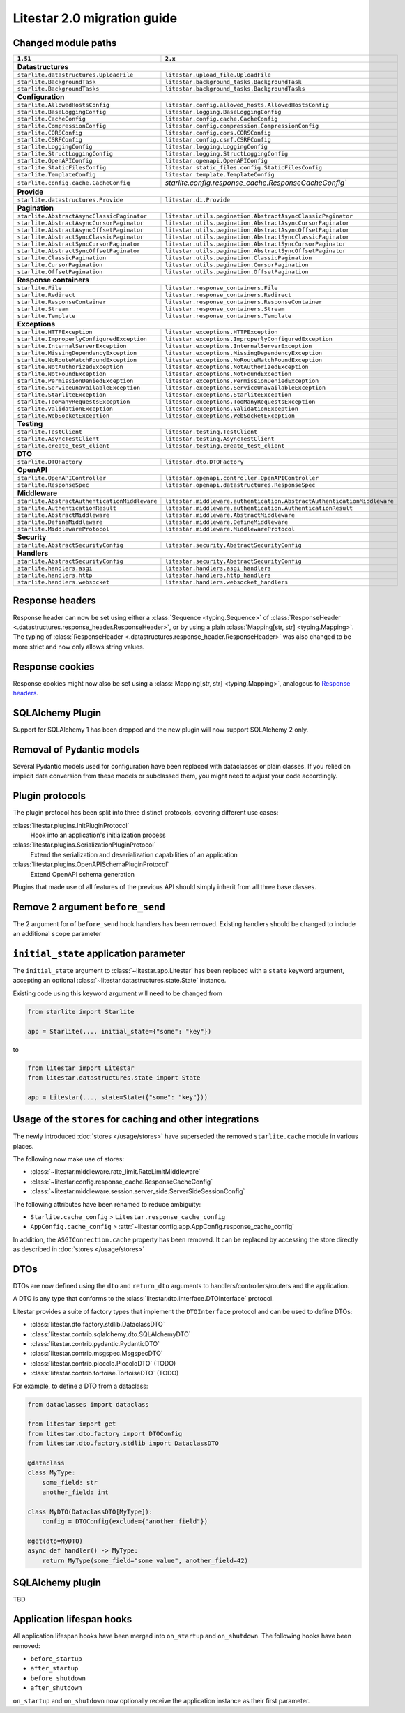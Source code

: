 Litestar 2.0 migration guide
============================

.. py:currentmodule:: litestar


Changed module paths
---------------------

+----------------------------------------------------+------------------------------------------------------------------------+
| ``1.51``                                           | ``2.x``                                                                |
+====================================================+========================================================================+
| **Datastructures**                                                                                                          |
+----------------------------------------------------+------------------------------------------------------------------------+
| ``starlite.datastructures.UploadFile``             | ``litestar.upload_file.UploadFile``                                    |
+----------------------------------------------------+------------------------------------------------------------------------+
| ``starlite.BackgroundTask``                        | ``litestar.background_tasks.BackgroundTask``                           |
+----------------------------------------------------+------------------------------------------------------------------------+
| ``starlite.BackgroundTasks``                       | ``litestar.background_tasks.BackgroundTasks``                          |
+----------------------------------------------------+------------------------------------------------------------------------+
| **Configuration**                                                                                                           |
+----------------------------------------------------+------------------------------------------------------------------------+
| ``starlite.AllowedHostsConfig``                    | ``litestar.config.allowed_hosts.AllowedHostsConfig``                   |
+----------------------------------------------------+------------------------------------------------------------------------+
| ``starlite.BaseLoggingConfig``                     | ``litestar.logging.BaseLoggingConfig``                                 |
+----------------------------------------------------+------------------------------------------------------------------------+
| ``starlite.CacheConfig``                           | ``litestar.config.cache.CacheConfig``                                  |
+----------------------------------------------------+------------------------------------------------------------------------+
| ``starlite.CompressionConfig``                     | ``litestar.config.compression.CompressionConfig``                      |
+----------------------------------------------------+------------------------------------------------------------------------+
| ``starlite.CORSConfig``                            | ``litestar.config.cors.CORSConfig``                                    |
+----------------------------------------------------+------------------------------------------------------------------------+
| ``starlite.CSRFConfig``                            | ``litestar.config.csrf.CSRFConfig``                                    |
+----------------------------------------------------+------------------------------------------------------------------------+
| ``starlite.LoggingConfig``                         | ``litestar.logging.LoggingConfig``                                     |
+----------------------------------------------------+------------------------------------------------------------------------+
| ``starlite.StructLoggingConfig``                   | ``litestar.logging.StructLoggingConfig``                               |
+----------------------------------------------------+------------------------------------------------------------------------+
| ``starlite.OpenAPIConfig``                         | ``litestar.openapi.OpenAPIConfig``                                     |
+----------------------------------------------------+------------------------------------------------------------------------+
| ``starlite.StaticFilesConfig``                     | ``litestar.static_files.config.StaticFilesConfig``                     |
+----------------------------------------------------+------------------------------------------------------------------------+
| ``starlite.TemplateConfig``                        | ``litestar.template.TemplateConfig``                                   |
+----------------------------------------------------+------------------------------------------------------------------------+
| ``starlite.config.cache.CacheConfig``              | `starlite.config.response_cache.ResponseCacheConfig``                  |
+----------------------------------------------------+------------------------------------------------------------------------+
| **Provide**                                                                                                                 |
+----------------------------------------------------+------------------------------------------------------------------------+
| ``starlite.datastructures.Provide``                | ``litestar.di.Provide``                                                |
+----------------------------------------------------+------------------------------------------------------------------------+
| **Pagination**                                                                                                              |
+----------------------------------------------------+------------------------------------------------------------------------+
| ``starlite.AbstractAsyncClassicPaginator``         | ``litestar.utils.pagination.AbstractAsyncClassicPaginator``            |
+----------------------------------------------------+------------------------------------------------------------------------+
| ``starlite.AbstractAsyncCursorPaginator``          | ``litestar.utils.pagination.AbstractAsyncCursorPaginator``             |
+----------------------------------------------------+------------------------------------------------------------------------+
| ``starlite.AbstractAsyncOffsetPaginator``          | ``litestar.utils.pagination.AbstractAsyncOffsetPaginator``             |
+----------------------------------------------------+------------------------------------------------------------------------+
| ``starlite.AbstractSyncClassicPaginator``          | ``litestar.utils.pagination.AbstractSyncClassicPaginator``             |
+----------------------------------------------------+------------------------------------------------------------------------+
| ``starlite.AbstractSyncCursorPaginator``           | ``litestar.utils.pagination.AbstractSyncCursorPaginator``              |
+----------------------------------------------------+------------------------------------------------------------------------+
| ``starlite.AbstractSyncOffsetPaginator``           | ``litestar.utils.pagination.AbstractSyncOffsetPaginator``              |
+----------------------------------------------------+------------------------------------------------------------------------+
| ``starlite.ClassicPagination``                     | ``litestar.utils.pagination.ClassicPagination``                        |
+----------------------------------------------------+------------------------------------------------------------------------+
| ``starlite.CursorPagination``                      | ``litestar.utils.pagination.CursorPagination``                         |
+----------------------------------------------------+------------------------------------------------------------------------+
| ``starlite.OffsetPagination``                      | ``litestar.utils.pagination.OffsetPagination``                         |
+----------------------------------------------------+------------------------------------------------------------------------+
| **Response containers**                                                                                                     |
+----------------------------------------------------+------------------------------------------------------------------------+
| ``starlite.File``                                  | ``litestar.response_containers.File``                                  |
+----------------------------------------------------+------------------------------------------------------------------------+
| ``starlite.Redirect``                              | ``litestar.response_containers.Redirect``                              |
+----------------------------------------------------+------------------------------------------------------------------------+
| ``starlite.ResponseContainer``                     | ``litestar.response_containers.ResponseContainer``                     |
+----------------------------------------------------+------------------------------------------------------------------------+
| ``starlite.Stream``                                | ``litestar.response_containers.Stream``                                |
+----------------------------------------------------+------------------------------------------------------------------------+
| ``starlite.Template``                              | ``litestar.response_containers.Template``                              |
+----------------------------------------------------+------------------------------------------------------------------------+
| **Exceptions**                                                                                                              |
+----------------------------------------------------+------------------------------------------------------------------------+
| ``starlite.HTTPException``                         | ``litestar.exceptions.HTTPException``                                  |
+----------------------------------------------------+------------------------------------------------------------------------+
| ``starlite.ImproperlyConfiguredException``         | ``litestar.exceptions.ImproperlyConfiguredException``                  |
+----------------------------------------------------+------------------------------------------------------------------------+
| ``starlite.InternalServerException``               | ``litestar.exceptions.InternalServerException``                        |
+----------------------------------------------------+------------------------------------------------------------------------+
| ``starlite.MissingDependencyException``            | ``litestar.exceptions.MissingDependencyException``                     |
+----------------------------------------------------+------------------------------------------------------------------------+
| ``starlite.NoRouteMatchFoundException``            | ``litestar.exceptions.NoRouteMatchFoundException``                     |
+----------------------------------------------------+------------------------------------------------------------------------+
| ``starlite.NotAuthorizedException``                | ``litestar.exceptions.NotAuthorizedException``                         |
+----------------------------------------------------+------------------------------------------------------------------------+
| ``starlite.NotFoundException``                     | ``litestar.exceptions.NotFoundException``                              |
+----------------------------------------------------+------------------------------------------------------------------------+
| ``starlite.PermissionDeniedException``             | ``litestar.exceptions.PermissionDeniedException``                      |
+----------------------------------------------------+------------------------------------------------------------------------+
| ``starlite.ServiceUnavailableException``           | ``litestar.exceptions.ServiceUnavailableException``                    |
+----------------------------------------------------+------------------------------------------------------------------------+
| ``starlite.StarliteException``                     | ``litestar.exceptions.StarliteException``                              |
+----------------------------------------------------+------------------------------------------------------------------------+
| ``starlite.TooManyRequestsException``              | ``litestar.exceptions.TooManyRequestsException``                       |
+----------------------------------------------------+------------------------------------------------------------------------+
| ``starlite.ValidationException``                   | ``litestar.exceptions.ValidationException``                            |
+----------------------------------------------------+------------------------------------------------------------------------+
| ``starlite.WebSocketException``                    | ``litestar.exceptions.WebSocketException``                             |
+----------------------------------------------------+------------------------------------------------------------------------+
| **Testing**                                                                                                                 |
+----------------------------------------------------+------------------------------------------------------------------------+
| ``starlite.TestClient``                            | ``litestar.testing.TestClient``                                        |
+----------------------------------------------------+------------------------------------------------------------------------+
| ``starlite.AsyncTestClient``                       | ``litestar.testing.AsyncTestClient``                                   |
+----------------------------------------------------+------------------------------------------------------------------------+
| ``starlite.create_test_client``                    | ``litestar.testing.create_test_client``                                |
+----------------------------------------------------+------------------------------------------------------------------------+
| **DTO**                                                                                                                     |
+----------------------------------------------------+------------------------------------------------------------------------+
| ``starlite.DTOFactory``                            | ``litestar.dto.DTOFactory``                                            |
+----------------------------------------------------+------------------------------------------------------------------------+
| **OpenAPI**                                                                                                                 |
+----------------------------------------------------+------------------------------------------------------------------------+
| ``starlite.OpenAPIController``                     | ``litestar.openapi.controller.OpenAPIController``                      |
+----------------------------------------------------+------------------------------------------------------------------------+
| ``starlite.ResponseSpec``                          | ``litestar.openapi.datastructures.ResponseSpec``                       |
+----------------------------------------------------+------------------------------------------------------------------------+
| **Middleware**                                                                                                              |
+----------------------------------------------------+------------------------------------------------------------------------+
| ``starlite.AbstractAuthenticationMiddleware``      | ``litestar.middleware.authentication.AbstractAuthenticationMiddleware``|
+----------------------------------------------------+------------------------------------------------------------------------+
| ``starlite.AuthenticationResult``                  | ``litestar.middleware.authentication.AuthenticationResult``            |
+----------------------------------------------------+------------------------------------------------------------------------+
| ``starlite.AbstractMiddleware``                    | ``litestar.middleware.AbstractMiddleware``                             |
+----------------------------------------------------+------------------------------------------------------------------------+
| ``starlite.DefineMiddleware``                      | ``litestar.middleware.DefineMiddleware``                               |
+----------------------------------------------------+------------------------------------------------------------------------+
| ``starlite.MiddlewareProtocol``                    | ``litestar.middleware.MiddlewareProtocol``                             |
+----------------------------------------------------+------------------------------------------------------------------------+
| **Security**                                                                                                                |
+----------------------------------------------------+------------------------------------------------------------------------+
| ``starlite.AbstractSecurityConfig``                | ``litestar.security.AbstractSecurityConfig``                           |
+----------------------------------------------------+------------------------------------------------------------------------+
| **Handlers**                                                                                                                |
+----------------------------------------------------+------------------------------------------------------------------------+
| ``starlite.AbstractSecurityConfig``                | ``litestar.security.AbstractSecurityConfig``                           |
+----------------------------------------------------+------------------------------------------------------------------------+
| ``starlite.handlers.asgi``                         | ``litestar.handlers.asgi_handlers``                                    |
+----------------------------------------------------+------------------------------------------------------------------------+
| ``starlite.handlers.http``                         | ``litestar.handlers.http_handlers``                                    |
+----------------------------------------------------+------------------------------------------------------------------------+
| ``starlite.handlers.websocket``                    | ``litestar.handlers.websocket_handlers``                               |
+----------------------------------------------------+------------------------------------------------------------------------+


Response headers
----------------

Response header can now be set using either a :class:`Sequence <typing.Sequence>` of
:class:`ResponseHeader <.datastructures.response_header.ResponseHeader>`, or by using a
plain :class:`Mapping[str, str] <typing.Mapping>`. The typing of
:class:`ResponseHeader <.datastructures.response_header.ResponseHeader>` was also
changed to be more strict and now only allows string values.


.. tab-set::

    .. tab-item:: 1.51

        .. code-block:: python

            from starlite import ResponseHeader, get


            @get(response_headers={"my-header": ResponseHeader(value="header-value")})
            async def handler() -> str:
                ...

    .. tab-item:: 2.x

        .. code-block:: python

            from litestar import ResponseHeader, get


            @get(response_headers=[ResponseHeader(name="my-header", value="header-value")])
            async def handler() -> str:
                ...


            # or


            @get(response_headers={"my-header": "header-value"})
            async def handler() -> str:
                ...


Response cookies
----------------

Response cookies might now also be set using a
:class:`Mapping[str, str] <typing.Mapping>`, analogous to `Response headers`_.


SQLAlchemy Plugin
-----------------

Support for SQLAlchemy 1 has been dropped and the new plugin will now support
SQLAlchemy 2 only.

.. seealso::
    :doc:`/usage/contrib/sqlalchemy`
    :doc:`/reference/contrib/sqlalchemy/index`


Removal of Pydantic models
--------------------------

Several Pydantic models used for configuration have been replaced with dataclasses or
plain classes. If you relied on implicit data conversion from these models or subclassed
them, you might need to adjust your code accordingly.


.. seealso::

    :ref:`change:2.0.0alpha1-replace pydantic models with dataclasses`


Plugin protocols
----------------

The plugin protocol has been split into three distinct protocols, covering different use
cases:

:class:`litestar.plugins.InitPluginProtocol`
    Hook into an application's initialization process

:class:`litestar.plugins.SerializationPluginProtocol`
    Extend the serialization and deserialization capabilities of an application

:class:`litestar.plugins.OpenAPISchemaPluginProtocol`
    Extend OpenAPI schema generation


Plugins that made use of all features of the previous API should simply inherit from
all three base classes.



Remove 2 argument ``before_send``
---------------------------------

The 2 argument for of ``before_send`` hook handlers has been removed. Existing handlers
should be changed to include an additional ``scope`` parameter

.. seealso::
    :ref:`change:2.0.0alpha2-remove support for 2 argument form of`
    :ref:`before_send`


``initial_state`` application parameter
---------------------------------------

The ``initial_state`` argument to :class:`~litestar.app.Litestar` has been replaced
with a ``state`` keyword argument, accepting an optional
:class:`~litestar.datastructures.state.State` instance.

.. seealso::
    :ref:`change:2.0.0alpha2-replace`


Existing code using this keyword argument will need to be changed from

.. code-block:: python

    from starlite import Starlite

    app = Starlite(..., initial_state={"some": "key"})

to

.. code-block:: python

        from litestar import Litestar
        from litestar.datastructures.state import State

        app = Litestar(..., state=State({"some": "key"}))



Usage of the ``stores`` for caching and other integrations
-----------------------------------------------------------

The newly introduced :doc:`stores </usage/stores>` have superseded the removed
``starlite.cache`` module in various places.

The following now make use of stores:

- :class:`~litestar.middleware.rate_limit.RateLimitMiddleware`
- :class:`~litestar.config.response_cache.ResponseCacheConfig`
- :class:`~litestar.middleware.session.server_side.ServerSideSessionConfig`

The following attributes have been renamed to reduce ambiguity:

- ``Starlite.cache_config`` > ``Litestar.response_cache_config``
- ``AppConfig.cache_config`` > :attr:`~litestar.config.app.AppConfig.response_cache_config`

In addition, the ``ASGIConnection.cache`` property has been removed. It can be replaced
by accessing the store directly as described in :doc:`stores </usage/stores>`


DTOs
----

DTOs are now defined using the ``dto`` and ``return_dto`` arguments to handlers/controllers/routers and the application.

A DTO is any type that conforms to the :class:`litestar.dto.interface.DTOInterface` protocol.

Litestar provides a suite of factory types that implement the ``DTOInterface`` protocol and can be used to define DTOs:

- :class:`litestar.dto.factory.stdlib.DataclassDTO`
- :class:`litestar.contrib.sqlalchemy.dto.SQLAlchemyDTO`
- :class:`litestar.contrib.pydantic.PydanticDTO`
- :class:`litestar.contrib.msgspec.MsgspecDTO`
- :class:`litestar.contrib.piccolo.PiccoloDTO` (TODO)
- :class:`litestar.contrib.tortoise.TortoiseDTO` (TODO)

For example, to define a DTO from a dataclass:

.. code-block:: python

    from dataclasses import dataclass

    from litestar import get
    from litestar.dto.factory import DTOConfig
    from litestar.dto.factory.stdlib import DataclassDTO

    @dataclass
    class MyType:
        some_field: str
        another_field: int

    class MyDTO(DataclassDTO[MyType]):
        config = DTOConfig(exclude={"another_field"})

    @get(dto=MyDTO)
    async def handler() -> MyType:
        return MyType(some_field="some value", another_field=42)


SQLAlchemy plugin
-----------------

TBD



Application lifespan hooks
--------------------------

All application lifespan hooks have been merged into ``on_startup`` and ``on_shutdown``.
The following hooks have been removed:

- ``before_startup``
- ``after_startup``
- ``before_shutdown``
- ``after_shutdown``


``on_startup`` and ``on_shutdown`` now optionally receive the application instance as
their first parameter.
